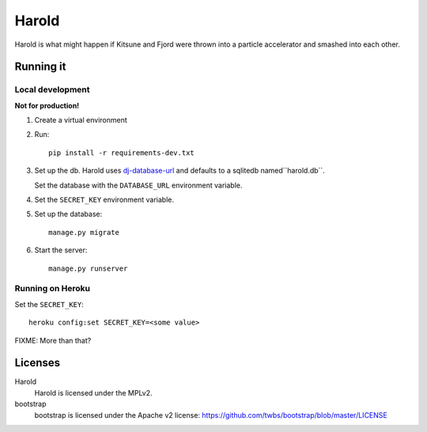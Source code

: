 ========
 Harold
========

Harold is what might happen if Kitsune and Fjord were thrown into a
particle accelerator and smashed into each other.


Running it
==========

Local development
-----------------

**Not for production!**

1. Create a virtual environment
2. Run::

       pip install -r requirements-dev.txt

3. Set up the db. Harold uses `dj-database-url
   <https://github.com/kennethreitz/dj-database-url>`_ and defaults to
   a sqlitedb named``harold.db``.

   Set the database with the ``DATABASE_URL`` environment variable.

4. Set the ``SECRET_KEY`` environment variable.

5. Set up the database::

       manage.py migrate

6. Start the server::

       manage.py runserver


Running on Heroku
-----------------

Set the ``SECRET_KEY``::

    heroku config:set SECRET_KEY=<some value>


FIXME: More than that?

Licenses
========

Harold
    Harold is licensed under the MPLv2.

bootstrap
    bootstrap is licensed under the Apache v2 license:
    https://github.com/twbs/bootstrap/blob/master/LICENSE
